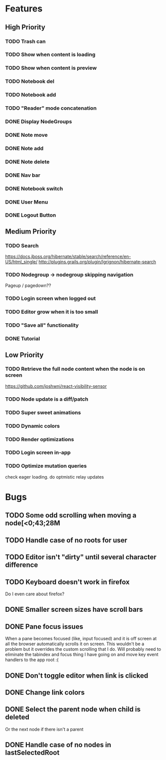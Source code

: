 * Features
** High Priority
*** TODO Trash can
    CLOSED: [2017-03-05 Sun 22:49]
*** TODO Show when content is loading
*** TODO Show when content is preview
*** TODO Notebook del
*** TODO Notebook add
    CLOSED: [2017-03-09 Thu 10:13]
*** TODO "Reader" mode concatenation
*** DONE Display NodeGroups
    CLOSED: [2017-03-09 Thu 10:13]
*** DONE Note move
*** DONE Note add
    CLOSED: [2017-02-10 Fri 08:52]
*** DONE Note delete
    CLOSED: [2017-03-02 Thu 10:58]
*** DONE Nav bar
    CLOSED: [2017-02-21 Tue 12:34]

*** DONE Notebook switch
    CLOSED: [2017-02-19 Sun 23:05]
*** DONE User Menu
    CLOSED: [2017-03-02 Thu 10:58]
*** DONE Logout Button
    CLOSED: [2017-03-02 Thu 10:57]
** Medium Priority
*** TODO Search
    https://docs.jboss.org/hibernate/stable/search/reference/en-US/html_single/
    http://plugins.grails.org/plugin/lgrignon/hibernate-search

*** TODO Nodegroup -> nodegroup skipping navigation
    Pageup / pagedown??

*** TODO Login screen when logged out
*** TODO Editor grow when it is too small
*** TODO "Save all" functionality
*** DONE Tutorial
    CLOSED: [2017-02-26 Sun 22:39]

** Low Priority
*** TODO Retrieve the full node content when the node is on screen
    https://github.com/joshwnj/react-visibility-sensor

*** TODO Node update is a diff/patch
*** TODO Super sweet animations
*** TODO Dynamic colors
*** TODO Render optimizations
*** TODO Login screen in-app
*** TODO Optimize mutation queries
    check eager loading. do optmistic relay updates

* Bugs
** TODO Some odd scrolling when moving a node[<0;43;28M
** TODO Handle case of no roots for user
** TODO Editor isn't "dirty" until several character difference
** TODO Keyboard doesn't work in firefox
   Do I even care about firefox?
** DONE Smaller screen sizes have scroll bars
   CLOSED: [2017-02-21 Tue 10:33]
** DONE Pane focus issues 
   CLOSED: [2017-02-28 Tue 11:17]
   When a pane becomes focused (like, input focused) and it is off screen at all the browser automatically scrolls it on screen. This wouldn't be a problem but it overrides the custom scrolling that I do. Will probably need to eliminate the tabindex and focus thing I have going on and move key event handlers to the app root :(
** DONE Don't toggle editor when link is clicked
   CLOSED: [2017-02-21 Tue 16:45]

** DONE Change link colors
   CLOSED: [2017-02-26 Sun 19:35]
** DONE Select the parent node when child is deleted
   CLOSED: [2017-03-02 Thu 11:08]
   Or the next node if there isn't a parent
** DONE Handle case of no nodes in lastSelectedRoot
   CLOSED: [2017-03-02 Thu 12:04]
